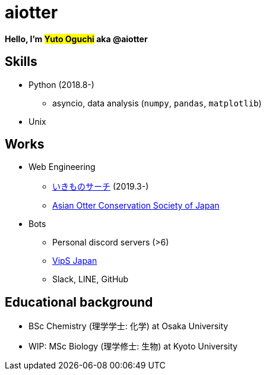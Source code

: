 = aiotter

*Hello, I'm #Yuto Oguchi# aka @aiotter*

== Skills
* Python (2018.8-)
  ** asyncio, data analysis (`numpy`, `pandas`, `matplotlib`)
* Unix

== Works
* Web Engineering
  ** https://ikimono-search.com[いきものサーチ] (2019.3-)
  ** https://ocsj.asia[Asian Otter Conservation Society of Japan]

* Bots
  ** Personal discord servers (>6)
  ** https://juzogroup.com/VipS/[VipS Japan]
  ** Slack, LINE, GitHub

== Educational background
* BSc Chemistry (理学学士: 化学) at Osaka University
* WIP: MSc Biology (理学修士: 生物) at Kyoto University
